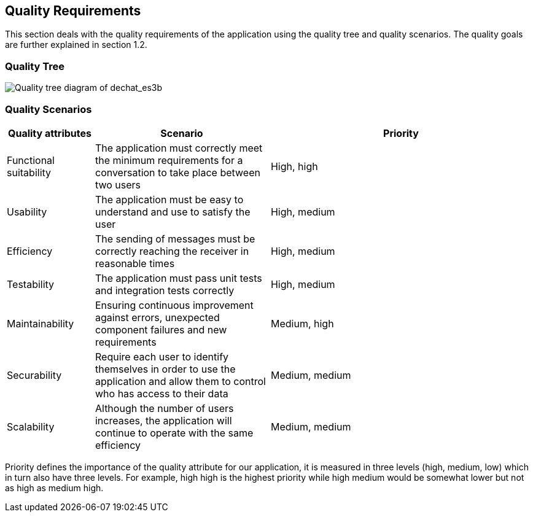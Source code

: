 [[section-quality-scenarios]]
== Quality Requirements


****
This section deals with the quality requirements of the application using the quality tree and quality scenarios. 
The quality goals are further explained in section 1.2.
****

=== Quality Tree

****
image::images/MindMap10.PNG[Quality tree diagram of dechat_es3b]
****

=== Quality Scenarios

****
[options="header",cols="1,2,3"]
|===
| *Quality attributes* | *Scenario* | *Priority*
| Functional suitability | The application must correctly meet the minimum requirements for a conversation to take place between two users| High, high
| Usability | The application must be easy to understand and use to satisfy the user| High, medium
| Efficiency | The sending of messages must be correctly reaching the receiver in reasonable times | High, medium
| Testability | The application must pass unit tests and integration tests correctly | High, medium
| Maintainability | 
Ensuring continuous improvement against errors, unexpected component failures and new requirements | Medium, high
| Securability | Require each user to identify themselves in order to use the application and allow them to control who has access to their data | Medium, medium
| Scalability | Although the number of users increases, the application will continue to operate with the same efficiency| Medium, medium
|===

Priority defines the importance of the quality attribute for our application, it is measured in three levels (high, medium, low) which in turn also have three levels. 
For example, high high is the highest priority while high medium would be somewhat lower but not as high as medium high.
****



